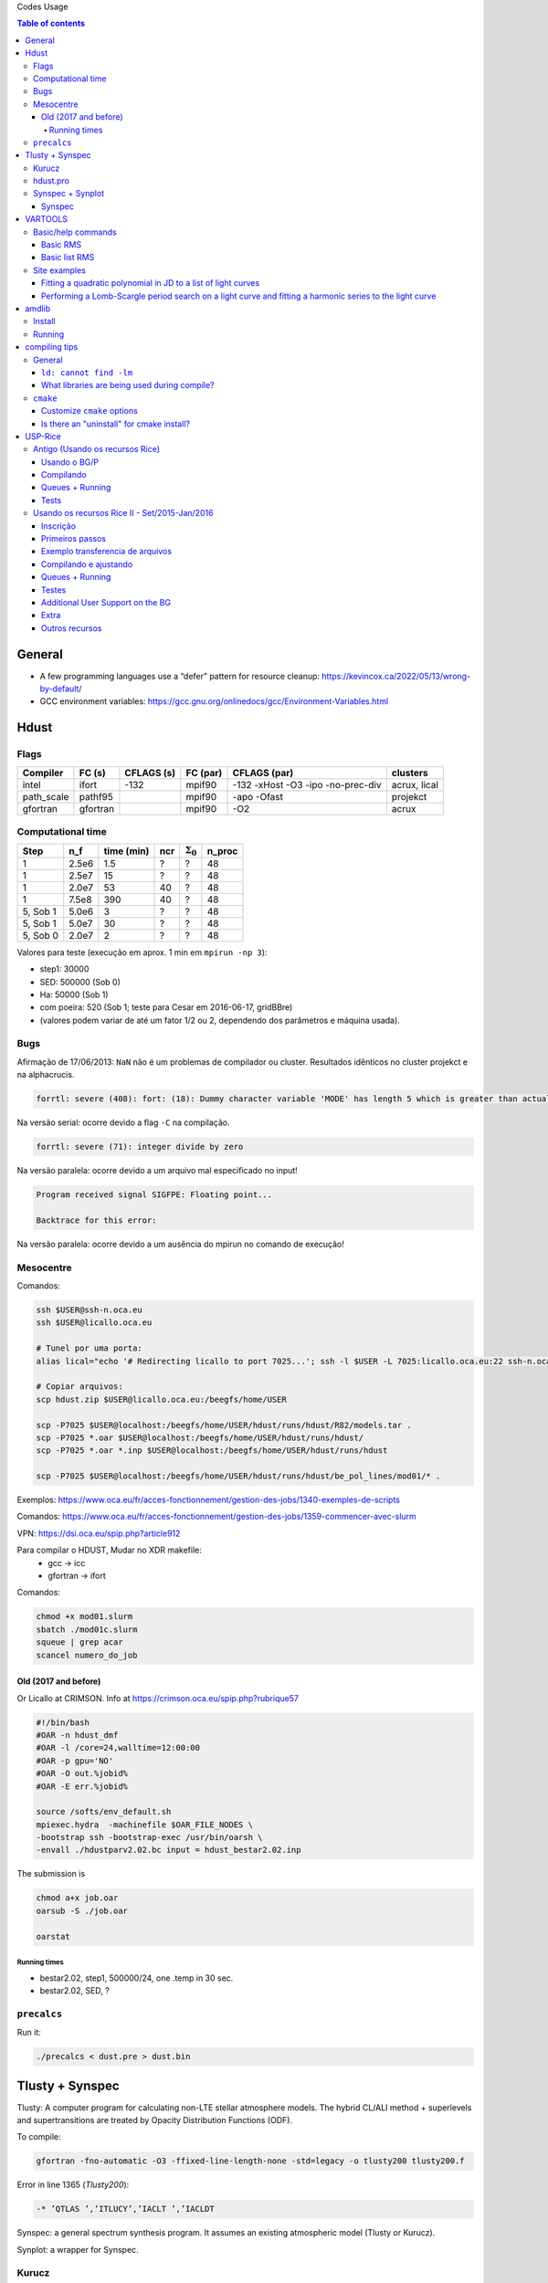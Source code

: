 Codes Usage


.. contents:: Table of contents

General
##########
- A few programming languages use a “defer” pattern for resource cleanup: https://kevincox.ca/2022/05/13/wrong-by-default/
- GCC environment variables: https://gcc.gnu.org/onlinedocs/gcc/Environment-Variables.html



Hdust
########
Flags
======

=========== ========= =========== ========= ================================== =============
Compiler    FC (s)    CFLAGS (s)  FC (par)  CFLAGS (par)                       clusters
=========== ========= =========== ========= ================================== ============= 
intel       ifort     -132        mpif90    -132 -xHost -O3 -ipo -no-prec-div  acrux, lical
path_scale  pathf95   \           mpif90    -apo -Ofast                        projekct
gfortran    gfortran  \           mpif90    -O2                                acrux
=========== ========= =========== ========= ================================== =============

Computational time 
===================

============ ======== =========== ==== ================= =======
Step         n_f      time (min)  ncr  :math:`\Sigma_0`  n_proc
============ ======== =========== ==== ================= =======
1            2.5e6    1.5         ?    ?                 48
1            2.5e7    15          ?    ?                 48
1            2.0e7    53          40   ?                 48
1            7.5e8    390         40   ?                 48
5, Sob 1     5.0e6    3           ?    ?                 48
5, Sob 1     5.0e7    30          ?    ?                 48
5, Sob 0     2.0e7    2           ?    ?                 48
============ ======== =========== ==== ================= =======

Valores para teste (execução em aprox. 1 min em ``mpirun -np 3``):

- step1: 30000
- SED: 500000 (Sob 0)
- Ha: 50000 (Sob 1)
- com poeira: 520 (Sob 1; teste para Cesar em 2016-06-17, gridBBre)
- (valores podem variar de até um fator 1/2 ou 2, dependendo dos parâmetros e máquina usada).

Bugs
=====
Afirmação de 17/06/2013: ``NaN`` não é um problemas de compilador ou cluster. Resultados idẽnticos no cluster projekct e na alphacrucis.

.. code::

    forrtl: severe (408): fort: (18): Dummy character variable 'MODE' has length 5 which is greater than actual variable length 1

Na versão serial: ocorre devido a flag ``-C`` na compilação.

.. code::

    forrtl: severe (71): integer divide by zero

Na versão paralela: ocorre devido a um arquivo mal especificado no input!

.. code::

    Program received signal SIGFPE: Floating point...

    Backtrace for this error:

Na versão paralela: ocorre devido a um ausência do mpirun no comando de execução!

Mesocentre
=============
Comandos:

.. code:: bash

    ssh $USER@ssh-n.oca.eu 
    ssh $USER@licallo.oca.eu

    # Tunel por uma porta:
    alias lical="echo '# Redirecting licallo to port 7025...'; ssh -l $USER -L 7025:licallo.oca.eu:22 ssh-n.oca.eu -N"

    # Copiar arquivos:
    scp hdust.zip $USER@licallo.oca.eu:/beegfs/home/USER

    scp -P7025 $USER@localhost:/beegfs/home/USER/hdust/runs/hdust/R82/models.tar .
    scp -P7025 *.oar $USER@localhost:/beegfs/home/USER/hdust/runs/hdust/
    scp -P7025 *.oar *.inp $USER@localhost:/beegfs/home/USER/hdust/runs/hdust

    scp -P7025 $USER@localhost:/beegfs/home/USER/hdust/runs/hdust/be_pol_lines/mod01/* .


Exemplos: https://www.oca.eu/fr/acces-fonctionnement/gestion-des-jobs/1340-exemples-de-scripts

Comandos: https://www.oca.eu/fr/acces-fonctionnement/gestion-des-jobs/1359-commencer-avec-slurm

VPN: https://dsi.oca.eu/spip.php?article912

Para compilar o HDUST, Mudar no XDR makefile:
    - gcc -> icc
    - gfortran -> ifort

Comandos: 

.. code:: bash

    chmod +x mod01.slurm
    sbatch ./mod01c.slurm
    squeue | grep acar
    scancel numero_do_job


Old (2017 and before)
------------------------
Or Licallo at CRIMSON. Info at https://crimson.oca.eu/spip.php?rubrique57

.. code:: bash

    #!/bin/bash
    #OAR -n hdust_dmf
    #OAR -l /core=24,walltime=12:00:00
    #OAR -p gpu='NO'
    #OAR -O out.%jobid%
    #OAR -E err.%jobid%

    source /softs/env_default.sh
    mpiexec.hydra  -machinefile $OAR_FILE_NODES \
    -bootstrap ssh -bootstrap-exec /usr/bin/oarsh \
    -envall ./hdustparv2.02.bc input = hdust_bestar2.02.inp

The submission is

.. code:: bash

    chmod a+x job.oar
    oarsub -S ./job.oar

    oarstat

Running times
~~~~~~~~~~~~~~~
- bestar2.02, step1, 500000/24, one \.temp in 30 sec.
- bestar2.02, SED, ?


``precalcs``
==============
Run it:

.. code:: bash

    ./precalcs < dust.pre > dust.bin


Tlusty + Synspec 
###################
Tlusty: A computer program for calculating non-LTE stellar atmosphere models. The hybrid CL/ALI method + superlevels and supertransitions are treated by Opacity Distribution Functions (ODF).

To compile:

.. code:: bash

    gfortran -fno-automatic -O3 -ffixed-line-length-none -std=legacy -o tlusty200 tlusty200.f

Error in line 1365 (*Tlusty200*):

.. code::

    -* ’QTLAS ’,’ITLUCY’,’IACLT ’,’IACLDT

Synspec: a general spectrum synthesis program. It assumes an existing atmospheric model (Tlusty or Kurucz).

Synplot: a wrapper for Synspec.

Kurucz
==========
http://kurucz.harvard.edu/

Hdust uses ``ap00k1.pck``, with Solar abundances from Anders & Grevesse (1989). In this format, all models are inside a single file.

hdust.pro
===========
ilow = 2; transitions starting at Balmer series (n = ilow = 2).

Nlower = 6; it will consider the following Nlower series (ilow_max = 2+6-1 = 7).

Nupper = 12; each series above (Nlower) will have Nupper transitions.

Nlines = Nupper\Nlower; this is the total number of transitions considered.

Synspec + Synplot
====================
Arquivos necessários para rodar o synspec:

- synspec (EXE) + rotin (EXE)
- synplot.pro (IDL)
- entrada.5 ("main input"). Aqui também o ``.dat``, arquivos com as informações das transições das linhas (atom models, no site do Tlusty).
- kurucz.dat. Modelos de atm. do Kurucz - ou do Tlusty.

.. code::

    IDL > synplot49, 0, 0, 0, wsta=6530, we=6600, vrot=0, atmos=['atmos.5', $
    'ap00k1tef15000g3.0.dat'], wd=0.5, imode=2, /kurucz, x, y

    IDL > synplot49, 0, 0, 0, wsta=6530, we=6600, vrot=0, atmos=[$
    'BG15000g300v2'], wd=0.5, imode=2, x, y  ;+ nst file

fort.5 = std input; fort.8 = model.

"Bug" no synspec: se o modelo de atmosfera for de 72 (Kurucz), com ``dens=0`` ele trava (acontece no último nível de atm. Deve-se remover). 

Synspec
--------
Para compilar com o synspec com gfortran, vc precisar deixar a linha 1558 e seguinte assim:

.. code::

      IF(FINSTD.NE.BLNK)
     *   OPEN(UNIT=INPFI,FILE=FINSTD,STATUS='UNKNOWN')

(acho que é só trocar NAME por FILE).

.. code:: bash

    $ gfortran -g -fno-automatic -static -o synspec49.exe synspec49.f


VARTOOLS
###########
http://www.astro.princeton.edu/~jhartman/vartools.html

Basic/help commands
=====================
.. code:: bash

    vartools -listcommands
    vartools -help
    vartools -help $commnad
    vartools -example $command

Basic RMS
----------
.. code:: bash
    
    vartools -i EXAMPLES/1 -rms

``-i $file``, input of single file

``-rms``, calculate the RMS of the lightcurve.

Basic list RMS
-------------------
.. code:: bash

    vartools -l EXAMPLES/lc_list -rms

``-l $file``, where ``$file`` is a filename list containing the light curves, a (sub)file per line. The subfile contains a single lightcurve, 3 col: [JD, mag, errmag].

Site examples
==============
Fitting a quadratic polynomial in JD to a list of light curves
-----------------------------------------------------------------
.. code:: bash

    vartools -l EXAMPLES/lc_list -rms -decorr 1 1 1 0 1 1 2 0 -rms -chi2 -tab

``-decorr B B B # # B``, decorrelates the light curve against specified signals
    - 0/1 enable/disable
    - 0/1 zero point term is included
    - 0/1 subtract the first term
    - 0/Nglobalterms globalfileN orderN, number of global files (files with JD and signal) + syntax
    - Nlcterms lccolumnN lcorderN, is the number of light curve specific signals. The columns of these signals are given by lccolumn1...lccolumnN. The orders of the polynomials are given by lcorder1...lcorderN.
    - 0/1 output mode, 0 our [dir]. If 1, the output contains the decorrelated signal.

``-chi2``, Calculate chi2 per dof (degree of freedom) for the light curves. The output will include chi2 and the error weighted mean magnitude.

``-tab`` format do output

Minha interpretação: 112 do final do comeando indica que só há um ajust por arquivo (1), as colunas destes sinais são as primeiras, do JD (1), e o polinômio a ser ajustado é de ordem 2 (2). Não faço ideia do pq nao se especifica os dois primeiros termos com ``-i``.

Performing a Lomb-Scargle period search on a light curve and fitting a harmonic series to the light curve
------------------------------------------------------------------------------------------------------------------------
.. code:: bash

    vartools -i EXAMPLES/2 -LS 1.0 2.0 0.01 1 0 -Killharm ls 0 0 1 EXAMPLES/OUTDIR1 -oneline

``-LS``, Perform a Generalized Lomb-Scargle (L-S) search of the light curves for periodic sinusoidal signals. The search is done over frequencies between fmin = 1/maxp to fmax = 1/minp, with a uniform frequency step-size of Delta f = subsample/T, where T is the time-span of the observations.
    - minp maxp subsample Npeaks o(uput)periodogram

``-Killharm``, This command whitens light curves against one or more periods. The mean value of the light curve, the period of the light curve and the cos and sin coefficients are output.
    Killharm_Per1_Amplitude_1 = Max-Min
    
``-oneline``, Output each statistic on a separate line rather than using the default of outputing a table. This option can provide more readable output when processing a single light curve. It is not suggested when processing a list of light curves.


amdlib
##########
http://www.jmmc.fr/data_processing_amber.htm

Install
=========
It worked on Ubuntu 13.10 32-bits (v3.0.6+) and 14.04 64-bits (v3.0.9). Problems with Ubuntu 14.04  and (v3.0.[6-8]) (32-bits and 64-bits).

.. code:: bash

    sudo apt-get install yorick

Simply unzip the corresponding bin zip and add /path/amdlib-VERSION/bin/amdlib to your `~/.bashrc`:

.. code:: bash

    alias amdlib="$HOME/amdlib/bin/amdlib"

Running
=========
.. code::

    // Access help
    help,amdlibFunction
    // To run a script
    include,"/path/to/script.i";


compiling tips
##################
General
==========
``ld: cannot find -lm``
-------------------------------
It means that an required static library was not found. You can:
- (Install the library)
- Specify library location using ``-L`` flag (``-L/usr/lib/x86_x64/``)
- Or add the location of libraries to ``LIBRARY_PATH`` variable
- Or don't use the ``-static`` or ``-fast`` compiler options.

What libraries are being used during compile?
--------------------------------------------------------------
Do ``make VERBOSE=1 or gcc -v`` and double check where it's picking up libraries from

``cmake``
===========
Customize ``cmake`` options
-----------------------------
- ``-DCMAKE_INSTALL_PREFIX=/some/other/path``
- ``-DCMAKE_C_COMPILER=/opt/local/compilers/gcc-7/bin/gcc``


Is there an "uninstall" for cmake install?
-----------------------------------------------
Typically it's on the library author to support that. ``cmake`` doesn't intrinsically support uninstalling. There is this, though: https://gitlab.kitware.com/cmake/community/-/wikis/FAQ#can-i-do-make-uninstall-with-cmake
``xargs rm < install_manifest.txt``





USP-Rice
############

Antigo (Usando os recursos Rice)
===================================

Usando o BG/P
------------------------

E-mail + conversa no lcca@usp.br. Então, aprovação do Paul (ele me mandou um e-mail).

Acesso a máquina **bluegene.rice.edu** (aliased to bgp-fn.rcsg.rice.edu). If you are not on the Rice network, this is accomplished by tunneling a connection through shark.lcca.usp.br or gw.rcsg.rice.edu.

If you do not have an account on shark, contact LCCA.

gw.rcsg.rice.edu will use your Rice NetID account information.

*When using secure shell to transfer files, it helps to employ a simpler encryption algorithm, use '-c arcfour' to speed up transfers.*

E-mail para o lcca@usp.br em 17/04/15:

::

    Eu já recebi a aprovação do Paul. Quais são os próximos passos???
    
    - O username (Rice NetID) será automaticamente gerado??

        Foi. Userr dm#
    
    - Minha conta será para o BG/P, Q ou ambos? Pelo que eu entendi, o endereço bluegene.rice.edu apontará para o Q.
    Como acessar o P?

        Só o P. 
    
    - No site rice.usp.br, quando eu clico em "Getting Started on BG/P" ele automaticamente vai para a página do "Q"...
    Os procedimentos são os mesmos em ambos?
    
    - O número mínimo de cores a serem solicitados no Q são 512? Como (e onde) fazer os testes com meu código?
    Os testes deveriam ser feitos com menos cores...
    
    A referência do código desenvolvido pelo meu orientador é http://adslabs.org/adsabs/abs/2006ApJ...639.1081C/


Compilando
----------------------
mpi/gcc - erro no mpif90. Serial ok.

mpi/fast (XL IBM compiler). mpif90/mpif77; Não usar xlf90/xlf ou xlc, 
usar **bgxlf_r** e **bgxlc_r**; 

.. code::

    ...
    (.text+0x1f258): undefined reference to `fxdrrl'
    inicializa.o: In function `create_averaged_temp_file':
    (.text+0x1f9d0): undefined reference to `fxdrrl'
    inicializa.o: In function `create_averaged_temp_file':
    (.text+0x1f9ec): undefined reference to `fxdrrl'
    inicializa.o:(.text+0x1fa04): more undefined references to `fxdrrl' follow
    inicializa.o: In function `create_averaged_temp_file':
    (.text+0x1fb8c): undefined reference to `fxdrcls'
    inicializa.o: In function `create_averaged_temp_file':
    (.text+0x20050): undefined reference to `fxdrini'
    inicializa.o: In function `create_averaged_temp_file':
    ...
    make: *** [../../runs/hdust/hdustparv2.02.bc] Error 1

Help: https://docs.rice.edu/confluence/display/ITDIY/Request+Help+with+Research+Computing+Resources

The above link and HelpDesk are the same!!


Queues + Running
----------------------------
https://docs.rice.edu/confluence/display/ITDIY/IBM+Blue+Gene+Documentation

.. code::

    #@ job_name = hello_dm#
    #@ comment = "Hdust test"
    #@ error = $(job_name).$(jobid).err
    #@ output = $(job_name).$(jobid).out
    #@ environment = COPY_ALL
    #@ wall_clock_limit = 00:30:00
    #@ notification = error
    #@ job_type = bluegene
    #@ class = devel
    #@ group = pcw2
    #@ bg_size = 128
    #@ queue
     
    /bgsys/drivers/ppcfloor/bin/mpirun -exe /bgpscratch/dm#/hdust/hdustparv2.02.bc \
    -mode VN -np 512 -args " = hdust_bestar2.02.inp"

The queue managener commands ``llsubmit ./sample.bgq``, ``llq`` and ``llcancel bgp-fn.xxx``.

Tests
-----------------
*bestar2.02/mod01/mod01b.txt*; step1 = 500,000 photons; 33 \*.temp files in 20 minutes.

*bestar2.02/mod01/mod01b.txt*; step1 = 2,000,000 photons; 33 \*.temp files in 35 minutes.

Figure below: blue, distribution; green, BG/P.

.. image:: ../figs/usp-rice_tests.png
    :width: 600px

.. image:: ../figs/usp-rice_tests2.png
    :width: 600px    





Usando os recursos Rice II - Set/2015-Jan/2016
===============================================

Inscrição 
-----------

Os passos são:

#. E-mail para o LCCA pedindo uma conta (com info. do HDUST e mini-projeto)
#. (LCCA vai confirmar as infos. com o Alex, que responderá com um ok)
#. (O LCCA vai encaminhar um e-mail ao Paul, na Rice)
#. Preenche-se um formulário solicitando um Rice NetID (coloca-se senha, mas sem *username*). Informar o Paul como *sponsor*.
#. Receber o Rice NetID (*username*)
#. Preencher um segundo formulário pedindo acesso ao BG/Q
#. (O Paul vai liberar o acesso) e pronto! (UFA)


- Send the following information from your USP email address to lcca@usp.br: Your name, position (i.e. grad student, post-doc, professor), department, the name of the PI (make sure to cc the PI when making the request, since they will need to confirm the request), software you want to use on the BG, estimated number of cores per calculation, and a 1-2 paragraph description of the types of calculations you want to perform.

| Name: Daniel Moser Faes
| Position: PhD Student
| PI: Professor Alex Cavalieri Carciofi
| Institution: IAG-USP
| Code: User developed gfortran code with MPI
| Description of research problem: 3D Non-LTE Monte Carlo simulations of radiative transfer in astrophysics environments (HDUST Code). Our code is capable of simulate winds, disks and dust in interaction with a given radiation field. Our goal is to study the circumstellar disks around Be stars.
| Required software: Fortran and C compilers; MPI
| Requested number of core hours and the number cores per job: Initially, we will study around a hundred of models. Each model will require approximately one hour of computation in 256 core of 3GHz.

- After you receive confirmation from LCCA, request a Rice Guest Account here (https://my.rice.edu/GuestAccount/form.jsp). When requesting the Rice Account, indicate pcw2@rice.edu as your sponsor (DO NOT select "BlueGene USP Allocation" as the sponsor), and forward the LCCA approval email to that address. It is VERY important that you provide a valid email address when you request an account. If we can not contact you, then your accounts may be terminated without notice. Finally, if you do not obtain approval from LCCA first, the Rice Guest Account will not be approved.

When your guest account is approved, you will be assigned a Rice NetID.  This will be your login information for all resources located at Rice, so don't lose it. Typically, the Rice ID will be activated within 24 hours. Once the Rice ID is active, we will activate your account on the BG/P. You will also be added to the USP BGP listserve. If you don't receive confirmation within 3 business days about the listserve, or BG/P account, please inquire with the sponsor (Paul Whitford, pcw2@rice.edu).

Once your account is activated on the BG, you will need to connect via secure shell (bluegene.rice.edu). If you are not on the Rice network, this is accomplished by tunneling a connection through shark.lcca.usp.br or gw.rcsg.rice.edu. If you do not have an account on shark, contact LCCA. gw.rcsg.rice.edu will use your Rice NetID account information.

Dúvidas aqui:
http://usp.rice.edu

Primeiros passos
------------------
https://docs.rice.edu/confluence/display/ITDIY/Bluegene+Q+Getting+Started+Guide

1. $ ssh dm#@gw.rcsg.rice.edu
2. $ ssh bluegene.rice.edu
3. Módulos https://docs.rice.edu/confluence/display/ITDIY/Customizing+Your+Environment+with+the+Module+Command

    | $ module avail
    | $ module load mpi
    | $ module list
    | # $ module purge

4. mkdir /bgpscratch/`whoami`

Submit ALL jobs from your scratch directory, and job output should only be written to the scratch directory. Executables may remain in your home directory, but do not write to the home during a job.
Purge Policies

Files in the scratch directory that are more than 2 weeks old will be removed automatically.

5. Job scheduling is done via Loadleveler.

Cores are allocated in blocks of 512 CORES [bg_size=128(\*4)]. If you request less than this, you will still be allocated 512 CORES, meaning that the additional cores are going to be sitting idle. Whenever your number of cores is not an integer multiple of 512, there will be idle cores. Please ensure that you do not waste cycles unintentionally.

Exemplo transferencia de arquivos
-----------------------------------
.. code:: bash

    $ scp /data/hdust.zip dm#@gw.rcsg.rice.edu:/tmp
    The Rice University Network - Unauthorized access is prohibited
    dm#@gw.rcsg.rice.edu's password: 
    hdust.zip                         100%   35MB   3.9MB/s   00:09    

    $ scp gw.rcsg.rice.edu:/tmp/hdust.zip .
    Warning: Permanently added 'gw.rcsg.rice.edu,128.42.60.30' (RSA) to the list of known hosts.
    The Rice University Network - Unauthorized access is prohibited
    dm#@gw.rcsg.rice.edu's password: 
    hdust.zip                                           100%   35MB  35.2MB/s   00:00

Compilando e ajustando
-------------------------

.. code:: bash

    $ vim xdr/v1.06/Makefile

::

    CC = bgxlc_r
    COPTS =  -c -O -DAIX
    F77 = bgxlf_r
    FOPTS = -c -O

.. code:: bash

    $ vim fortran/hdustv2.02/Makefile

:: 

    CFLAGS = -O2
    FC = bgxlf95_r
    FC2 = bgxlf_r
    ...
    .f.o:
        $(FC2) $(CFLAGS) -c $*.f

.. code:: bash
    
    $ module load mpi
    # In the *special* hdustparv2.02 directory, i.e., replace the files with the following ones:
    $ wget http://dl.dropbox.com/u/6569986/transfer/hdustparv2.02bgp.zip
    #
    $ vim fortran/hdustparv2.02bgq/Makefile

:: 

    CFLAGS = -O2
    FC = mpixlf95_r
    FC2 = mpixlf77_r
    ...
    .f.o:
        $(FC2) $(CFLAGS) -c $*.f

E também tem que mudar a pasta temporária dos `controls`:

.. code:: bash

    $ cd /bgqscratch/`whoami`/hdust/runs/hdust
    $ mkdir ../tmp
    $ vim bestar2.02/controls/controls.txt
    # line 63:  Path = '../tmp/' 


Queues + Running
-------------------
https://docs.rice.edu/confluence/pages/viewpage.action?pageId=49974118

Create the file `job.cmd`:

:: 

    #@ job_name = hdust
    #@ comment = "HDUST run"
    #@ error = $(job_name).$(bg_size).err
    #@ output = $(job_name).$(bg_size).out
    #@ environment = COPY_ALL
    #@ wall_clock_limit = 24:00:00
    #@ notification = error
    #@ job_type = bluegene
    #@ class = usp
    #@ group = usp
    #@ bg_size = 32 
    #@ queue
     
    EXE="/home/dmf#/hdust/runs/hdust/hdustparv2.02.bc"
    ARGS=" = beauty/mod01/all.inp"
     
    runjob --np 512 --ranks-per-node=16 --exe $EXE --args $ARGS

.. code:: bash

    # Submit job
    $ llsubmit job.cmd
    # see the queue 
    $ llq
    # cancel jobs
    $ llcancel jobID
    
Testes
-----------
**BgQ** 512 cores:
- step1, 10000000, 3.2 min = ~6500 f/min/core
- step1_refine, 30000000, 8.5 min = ~6500 f/min/core
- SED (Sob=0), 22500000, 6 min = ~7300 f/min/core

**Acrux** 48 cores:
- step1, 2500000, 4 min = ~13000 f/min/core
- step1_refine, 12000000, 19 min = ~13000 f/min/core
- SED (Sob=0), 1350000000, 370 min = ~76013 f/min/core


Additional User Support on the BG
---------------------------------------

    There are many people available to help you if you encounter troubles when using the BG. For USP users, you can always email questions to LCCA. All users can also contact Paul Whitford (pcw2@rice.edu) for any questions that you may have. For assistance running specific applications, you can contact our technical staff member, Xiaoqin Huang at xh14@rice.edu.

    If you are running on BG, and you find that your jobs simply stop working, then there may be an issue with the BG/P itself.  In that case, it is recommended that you file a ticket with the RCSG staff, using the RCSG help request page (https://docs.rice.edu/confluence/display/ITDIY/Request+Help+with+Research+Computing+Resources).  When filing a ticket, the more information you provide, the more helpful they can be.  For example, send the full error message issued when the job crashed, what directory the job was sent from, what the job number was, etc.

Extra
--------
::

    Dear,
    After a code upgrade, we are trying to run our MPI fortran code (HDUST) again at BlueGene. We had some issues in the code last May (2015) still at BGP and Mr. Qiyou Jiang helped us at that time.

    The code different sources are:
    - Serial: /home/dmf7/hdust/fortran/hdustv2.02/
    - Parallel (v2.02 corrected version of Mr. Jiang): /home/dmf7/hdust/fortran/hdustparv2.02bgp/
    - Parallel (new version): /home/dmf7/hdust/fortran/hdustparv2.021/

    The GNU executables ends with .gc and XL with .bc (/bgqscratch/dmf7/hdust/)

    First issue: when I compile the serial code with GNU compilers, it works nicely. When I compile it with XL, I get
    "Ilegal instruction (core image recorded)"
    GNU: ./hdustv2.02.gc input = hdust_bestar2.02.inp
    XL: ./hdustv2.02.bc input = hdust_bestar2.02.inp
    Probably the source of the error is at the SUBROUTINE setup_rigid_star() [line 3672, input_v2.f90]

    comment: the codes makes use of a library called XDR. When compiling the parallel version of HDUST with MPI/GCC, the MPI only compiles if the XDR library was compiled with XL compilers (!?). 
    On the other hand, the GNU HDUST serial version only works if XDR was compiled with GNU compilers.

    Second: The new version (v2.021) is working on x86-based machines, but here it appears that there is an MPI communication error. For example, the status of each slave returning to the master is indicated by the number of photons in the output. It should never be zero, but this is what we are receiving (hdust*.out files).

    Could you help us again debugging the new version?
    Regards,
    Daniel 


Outros recursos
----------------

Acessos além do BG/P-Q devem ser negociados... DaVinci, STIC, etc...
